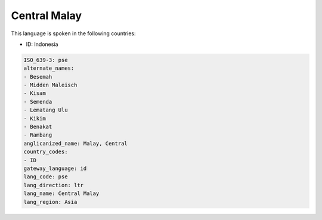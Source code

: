 .. _pse:

Central Malay
=============

This language is spoken in the following countries:

* ID: Indonesia

.. code-block:: yaml

    ISO_639-3: pse
    alternate_names:
    - Besemah
    - Midden Maleisch
    - Kisam
    - Semenda
    - Lematang Ulu
    - Kikim
    - Benakat
    - Rambang
    anglicanized_name: Malay, Central
    country_codes:
    - ID
    gateway_language: id
    lang_code: pse
    lang_direction: ltr
    lang_name: Central Malay
    lang_region: Asia
    
